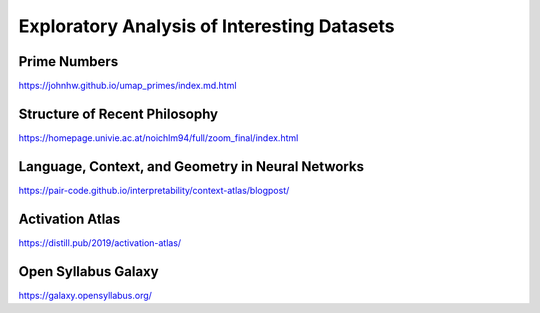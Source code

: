 Exploratory Analysis of Interesting Datasets
============================================

Prime Numbers
-------------
https://johnhw.github.io/umap_primes/index.md.html

Structure of Recent Philosophy
------------------------------
https://homepage.univie.ac.at/noichlm94/full/zoom_final/index.html

Language, Context, and Geometry in Neural Networks
--------------------------------------------------
https://pair-code.github.io/interpretability/context-atlas/blogpost/

Activation Atlas
----------------
https://distill.pub/2019/activation-atlas/

Open Syllabus Galaxy
--------------------
https://galaxy.opensyllabus.org/